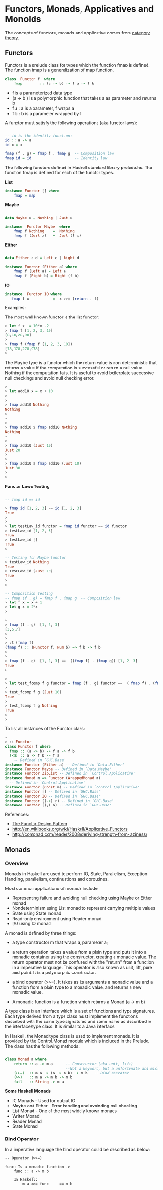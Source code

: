 * Functors, Monads, Applicatives and Monoids

The concepts of functors, monads and applicative comes from [[http://en.wikipedia.org/wiki/Category_theory][category
theory]].

** Functors

Functors is a prelude class for types which the function fmap is
defined. The function fmap is a generalization of map function.

#+BEGIN_SRC haskell
class  Functor f  where
    fmap        :: (a -> b) -> f a -> f b
#+END_SRC

 - f is a parameterized data type
 - (a -> b ) Is a polymorphic function that takes a as parameter and returns b
 - f a : a is a parameter, f wraps a
 - f b : b is a parameter wrapped by f

A functor must satisfy the following operations (aka functor laws):

#+BEGIN_SRC haskell

-- id is the identity function:
id :: a -> a
id x = x

fmap (f . g) = fmap f . fmap g  -- Composition law
fmap id = id                    -- Identity law
#+END_SRC

The following functors defined in Haskell standard library
prelude.hs. The function fmap is defined for each of the functor
types.

*List*

#+BEGIN_SRC haskell
instance Functor [] where
    fmap = map
#+END_SRC

*Maybe*

#+BEGIN_SRC haskell

data Maybe x = Nothing | Just x

instance  Functor Maybe  where
    fmap f Nothing    =  Nothing
    fmap f (Just x)   =  Just (f x)
#+END_SRC

*Either*

#+BEGIN_SRC haskell

data Either c d = Left c | Right d

instance Functor (Either a) where
    fmap f (Left a) = Left a
    fmap f (Right b) = Right (f b)
#+END_SRC

*IO*

#+BEGIN_SRC haskell
instance  Functor IO where
   fmap f x           =  x >>= (return . f)
#+END_SRC

Examples:

The most well known functor is the list functor:

#+BEGIN_SRC haskell
> let f x  = 10*x -2
> fmap f [1, 2, 3, 10]
[8,18,28,98]
> 
> fmap f (fmap f [1, 2, 3, 10])
[78,178,278,978]
> 
#+END_SRC

The Maybe type is a functor which the return value is non deterministic that returns a value if the computation is successful or return a null value Nothing if the computation fails. It is useful to avoid boilerplate successive null checkings and avoid null checking error.

#+BEGIN_SRC haskell
> 
> let add10 x = x + 10
> 
> 
> fmap add10 Nothing
Nothing
> 
> 
> 
> fmap add10 $ fmap add10 Nothing
Nothing
> 
> 
> fmap add10 (Just 10)
Just 20
> 
> 
> fmap add10 $ fmap add10 (Just 10)
Just 30
> 
> 
#+END_SRC

*Functor Laws Testing*


#+BEGIN_SRC haskell

-- fmap id == id

> fmap id [1, 2, 3] == id [1, 2, 3]
True
> 
> 
> let testLaw_id functor = fmap id functor == id functor
> testLaw_id [1, 2, 3]
True
> testLaw_id []
True
> 

-- Testing for Maybe functor
> testLaw_id Nothing
True
> testLaw_id (Just 10)
True
> 
> 

-- Composition Testing
-- fmap (f . g) = fmap f . fmap g  -- Composition law
> let f x = x + 1
> let g x = 2*x
> 

> 
> fmap (f . g)  [1, 2, 3]
[3,5,7]
> 
> 
> :t (fmap f)
(fmap f) :: (Functor f, Num b) => f b -> f b
> 
> 
> fmap (f . g)  [1, 2, 3] ==  ((fmap f) . (fmap g)) [1, 2, 3]
True
> 

> 
> let test_fcomp f g functor = fmap (f . g) functor ==  ((fmap f) . (fmap g)) functor
> 
> test_fcomp f g (Just 10)
True
> 
> test_fcomp f g Nothing
True
> 
>
#+END_SRC


To list all instances of the Functor class:

#+BEGIN_SRC haskell
> 
> :i Functor
class Functor f where
  fmap :: (a -> b) -> f a -> f b
  (<$) :: a -> f b -> f a
    -- Defined in `GHC.Base'
instance Functor (Either a) -- Defined in `Data.Either'
instance Functor Maybe -- Defined in `Data.Maybe'
instance Functor ZipList -- Defined in `Control.Applicative'
instance Monad m => Functor (WrappedMonad m)
  -- Defined in `Control.Applicative'
instance Functor (Const m) -- Defined in `Control.Applicative'
instance Functor [] -- Defined in `GHC.Base'
instance Functor IO -- Defined in `GHC.Base'
instance Functor ((->) r) -- Defined in `GHC.Base'
instance Functor ((,) a) -- Defined in `GHC.Base'

#+END_SRC

References:

 - [[http://www.haskellforall.com/2012/09/the-functor-design-pattern.html][The Functor Design Pattern]]
 - http://en.wikibooks.org/wiki/Haskell/Applicative_Functors
 - http://comonad.com/reader/2008/deriving-strength-from-laziness/

** Monads
*** Overview

Monads in Haskell are used to perform IO, State, Parallelism,
Exception Handling, parallelism, continuations and coroutines.

Most common applications of monads include:

 - Representing failure and avoiding null checking using Maybe or Either monad 
 - Nondeterminism using List monad to represent carrying multiple values
 - State using State monad
 - Read-only environment using Reader monad
 - I/O using IO monad

A monad is defined by three things:

 - a type constructor m that wraps a, parameter a;
 - a return  operation: takes a value from a plain type and puts it into a monadic container using the constructor, creating a monadic value. The return operator must not be confused with the "return" from a function in a imperative language. This operator is also known as unit, lift, pure and point. It is a polymorphic constructor.
 - a bind operator (>>=). It takes as its arguments a monadic value and a function from a plain type to a monadic value, and returns a new monadic value.

 - A monadic function is a function which returns a Monad (a -> m b)


A type class is an interface which is a set of functions and type
signatures. Each type derived from a type class must implement the
functions described with the same type signatures and same name as
described in the interface/type class. It is similar to a Java
interface.

In Haskell, the Monad type class is used to implement monads. It is
provided by the Control.Monad module which is included in the
Prelude. The class has the following methods:


#+BEGIN_SRC haskell

class Monad m where
    return :: a -> m a      -- Constructor (aka unit, lift) 
                            --Not a keyword, but a unfortunate and misleading name.
    (>>=)  :: m a -> (a -> m b) -> m b   -- Bind operator
    (>>)   :: m a -> m b -> m b
    fail   :: String -> m a
        
#+END_SRC

*Some Haskell Monads*

 - IO Monads         - Used for output IO
 - Maybe and Either  - Error handling and avoinding null checking
 - List Monad        - One of the most widely known monads
 - Writer Monad
 - Reader Monad
 - State Monad
 
*** Bind Operator

In a imperative language the bind operator could be described as
below:

#+BEGIN_SRC
-- Operator (>>=)

func: Is a monadic function ->
    func :: a -> m b
        
    In Haskell:
        m a >>= func     == m b
    
    In a Imperative Language        
        bind (m a, func) == m b        

    In a Object Orientated language:
        (m a).bind( func) == m b
#+END_SRC

*** Monad Laws

All monads must satisfy the monadic laws:

In Haskell, all instances of the Monad type class (and thus all
implementations of (>>=) and return) must obey the following three
laws below:

Left identity:
#+BEGIN_SRC
Haskell
    m >>= return =  m       

Imperative Language Equivalent
    bind (m a, unit) == m a -- unit instead of return

Object Orientated Equivalent
    (m a).bind(unit) == m a
#+END_SRC

Left unit
#+BEGIN_SRC
Haskell
    return x >>= f  ==  f x 

Imperative Language Equivalent
    bind(unit x, f) ==  f x -- f x  == m a

Object Orientated Equivalent
    (unit x).bind(f) == f x
#+END_SRC

Associativity
#+BEGIN_SRC
Haskell
    (m >>= f) >>= g  =  m >>= (\x -> f x >>= g)  

Imperative Language Equivalent
    bind(bind(m a, f), g) == bind(m a, (\x -> bind(f x, g)))

Object Orientated Equivalent
    (m a).bind(f).bind(g) == (m a).bind(\x -> (f x).bind(g))
#+END_SRC

Nice Version.

#+BEGIN_SRC haskell
1. return >=> f       ==    f
2. f >=> return       ==    f
3. (f >=> g) >=> h    ==    f >=> (g >=> h)
#+END_SRC

Credits: http://mvanier.livejournal.com/4586.html

*** Selected Monad Implementations

*List Monad*

#+BEGIN_SRC haskell
instance  Monad []  where
    m >>= k          = concat (map k m)
    return x         = [x]
    fail s           = []
#+END_SRC

*Maybe Monad*

#+BEGIN_SRC haskell
data Maybe a = Nothing | Just a

instance Monad Maybe where
  Just a  >>= f = f a
  Nothing >>= _ = Nothing
  return a      = Just a
#+END_SRC

#+BEGIN_SRC haskell
(>>=) :: Maybe a -> (a -> Maybe b) -> Maybe b
return :: a -> Maybe a
#+END_SRC

*IO Monad*

#+BEGIN_SRC haskell
(>>=) :: IO a -> (a -> IO b) -> IO b
return :: a -> IO b
#+END_SRC

*** Return - Type constructor

Return is polymorphic type constructor. This name return is
misleading, it has nothing to do with the return from a function in a
imperative language.

Examples:

#+BEGIN_SRC haskell

> :t return
return :: Monad m => a -> m a
> 

> return 223.23 :: (Maybe Double)
Just 223.23
> 
> 
> return Nothing
Nothing
> 

> return "el toro" :: (Either String  String)
Right "el toro"
> 
> 

> 
> return "Nichola Tesla" :: (IO String)
"Nichola Tesla"
> 
> 
#+END_SRC

*** Haskell Monads

file:images/monadTable.png

From: https://wiki.haskell.org/All_About_Monads#What_is_a_monad.3F



Under this interpretation, the functions behave as follows:

 - fmap applies a given function to every element in a container
 - return packages an element into a container,
 - join takes a container of containers and flattens it into a single container.

#+BEGIN_SRC haskell

    fmap   :: (a -> b) -> M a -> M b  -- functor
    return :: a -> M a
    join   :: M (M a) -> M a
    
#+END_SRC

*** Monad function composition

#+BEGIN_SRC
(>=>) :: Monad m => (a -> m b) -> (b -> m c) -> a -> m c
#+END_SRC

[Under Construction]

#+BEGIN_SRC

return :: Monad m => a -> m a

{- Bind Operator -}
(>>=) :: (Monad m) => m a -> (a -> m b) -> m b

sequence  :: Monad m => [m a] -> m [a] 
sequence_ :: Monad m => [m a] -> m () 
mapM      :: Monad m => (a -> m b) -> [a] -> m [b]
mapM_     :: Monad m => (a -> m b) -> [a] -> m ()


{- monad composition operator -}
(>=>) :: Monad m => (a -> m b) -> (b -> m c) -> a -> m c
f >=> g = \x -> f x >>= g


data  Maybe a     =  Nothing | Just a  deriving (Eq, Ord, Read, Show)
data  Either a b  =  Left a | Right b  deriving (Eq, Ord, Read, Show)
data  Ordering    =  LT | EQ | GT deriving
                                  (Eq, Ord, Bounded, Enum, Read, Show)

#+END_SRC

*** Sources

 - <http://mvanier.livejournal.com/4586.html>
 - <https://jonaswesterlund.se/monads.html>    
 - <http://learnyouahaskell.com/for-a-few-monads-more>
 - <http://learnyouahaskell.com/a-fistful-of-monads>    
 - <http://en.wikipedia.org/wiki/Monad_(functional_programming)>    
 - <https://wiki.haskell.org/All_About_Monads#What_is_a_monad.3F>
 - <http://dev.stephendiehl.com/hask/#monad-transformers>
 - <http://blog.jakubarnold.cz/2014/07/20/mutable-state-in-haskell.html>
 - <https://ro-che.info/articles/2012-01-02-composing-monads>
 - <http://www.stephanboyer.com/post/9/monads-part-1-a-design-pattern>
 - <http://the-27th-comrade.appspot.com/blog/ahJzfnRoZS0yN3RoLWNvbXJhZGVyDAsSBUVudHJ5GOFdDA>
 - <http://comonad.com/reader/2008/deriving-strength-from-laziness/>
 - <https://www.haskell.org/tutorial/monads.html>

** Maybe Monad

Using the Maybe type is possible to indicate that a function might or
not return value. It is also useful to avoid many boilerplate null
checkings.

#+BEGIN_SRC
data Maybe x = Nothing | Just x

f :: a -> Maybe b
return x  = Just x
Nothing >>= f = Nothing
Just x >>= f = f x


g :: a -> b
fmap g (Just x) = Just( g x)
fmap g  Nothing = Nothing

{- fmap is the same as liftM -}
liftM g (Just x) = Just( g x)
liftM g  Nothing = Nothing
#+END_SRC

Lift Functions

#+BEGIN_SRC haskell
liftM  :: Monad m => (a1 -> r) -> m a1 -> m r
liftM2 :: Monad m => (a1 -> a2 -> r) -> m a1 -> m a2 -> m r
liftM3 :: Monad m => (a1 -> a2 -> a3 -> r) -> m a1 -> m a2 -> m a3 -> m r
liftM4 :: Monad m => (a1 -> a2 -> a3 -> a4 -> r) -> m a1 -> m a2 -> m a3 -> m a4 -> m r
#+END_SRC

Example:

#+BEGIN_SRC haskell
> liftM (+4) (Just 10)
Just 14 
>
> liftM (+4) Nothing
Nothing
> 
> 

> liftM2 (+) (Just 10) (Just 5)
Just 15
> 
> 
> liftM2 (+) (Just 10) Nothing
Nothing
> 

> liftM2 (+) Nothing Nothing
Nothing
> 
#+END_SRC

*Error Handling and avoinding Null Checking*

Examples without Maybe:

#+BEGIN_SRC haskell

λ :set prompt "> " 
> 
> 
>  head [1, 2, 3, 4]
1
> head []
 *** Exception: Prelude.head: empty list
 

> tail [1, 2, 3, 4]
[2,3,4]
> 
> tail []
 *** Exception: Prelude.tail: empty list

> div 10 2
5
> div 10 0
 *** Exception: divide by zero
> 
#+END_SRC

Examples with Maybe monad:

#+BEGIN_SRC haskell

fromJust (Just x) = x

safeHead :: [a] -> Maybe a
safeHead [] = Nothing
safeHead (x:_) = Just x

safeTail :: [a] -> Maybe [a]
safeTail [] = Nothing
safeTail (_:xs) = Just xs

safeLast :: [a] -> Maybe a
safeLast [] = Nothing
safeLast (y:[]) = Just y
safeLast (_:xs) = safeLast xs

safeInit :: [a] -> Maybe [a]
safeInit [] = Nothing
safeInit (x:[]) = Just []
safeInit (x:xs) = Just (x : fromJust(safeInit xs))

safediv y x | x == 0    = Nothing
            | otherwise = Just(y/x)

> fromJust (Just 10)
10

> safeHead [1..5]
Just 1
> safeHead []
Nothing
> 

> safeTail  [1..5]
Just [2,3,4,5]
> safeTail  []
Nothing
> 

> let div10by = safediv 10
> let div100by = safediv 100


> safediv 10 2
Just 5.0
> safediv 10 0
Nothing
> 
> 

> div10by 2
Just 5.0

> div100by 20
Just 5.0
> div100by 0
Nothing
> 

> map div10by [-2..2]
[Just (-5.0),Just (-10.0),Nothing,Just 10.0,Just 5.0]
> 
#+END_SRC

Composition With May be with the >>= (Monad bind operator)

#+BEGIN_SRC haskell


> div100by (div10by 2)

<interactive>:102:11:
    Couldn't match expected type `Double'
                with actual type `Maybe Double'
    In the return type of a call of `div10by'
    In the first argument of `div100by', namely `(div10by 2)'
    In the expression: div100by (div10by 2)
> 

> div10by 2 >>= div100by
Just 20.0

> div10by 2 >>= div10by >>= div100by 
Just 50.0
> 

> div10by 2 >>= safediv 0 >>= div100by 
Nothing
> 

> div10by 0 >>= safediv 1000 >>= div100by 
Nothing
> 
#+END_SRC

Reference:  

 - http://www.fatvat.co.uk/2009/10/dealing-with-partial-functions.html 
 - http://en.wikibooks.org/wiki/Haskell/Understanding_monads
 - https://www21.in.tum.de/teaching/perlen/WS1415/unterlagen/Monads_in_Haskell.pdf

** List Monad

#+BEGIN_SRC haskell
instance Monad [] where
    --return :: a -> [a]
    return x = [x] -- make a list containing the one element given
 
    --(>>=) :: [a] -> (a -> [b]) -> [b]
    xs >>= f = concat (map f xs) 
        -- collect up all the results of f (which are lists)
        -- and combine them into a new list
#+END_SRC

Examples Using the bind operator for lists:

#+BEGIN_SRC haskell
> [10,20,30] >>= \x -> [2*x, x+5] 
[20,15,40,25,60,35]
> 

> [10,20,30] >>= \x -> [(2*x, x+5)] 
[(20,15),(40,25),(60,35)]
> 
#+END_SRC

Do Notation for lists

The list comprehension is a syntax sugar for do-notation to list monad.

File: listMonad.hs 

#+BEGIN_SRC haskell
listOfTuples :: [(Int,Char)]  
listOfTuples = do  
    n <- [1,2]  
    ch <- ['a','b']  
    return (n,ch) 
#+END_SRC

Ghci shell
#+BEGIN_SRC
> :l listMonad.hs 
[1 of 1] Compiling Main             ( listMonad.hs, interpreted )
Ok, modules loaded: Main.
> 

> listOfTuples 
[(1,'a'),(1,'b'),(2,'a'),(2,'b')]

> [ (n,ch) | n <- [1,2], ch <- ['a','b'] ]  
[(1,'a'),(1,'b'),(2,'a'),(2,'b')]
> 

> do { x <- [10, 20, 30] ; [x, x+1] }
[10,11,20,21,30,31]

> do { x <- [10, 20, 30] ; [(x, x+1)] }
[(10,11),(20,21),(30,31)]
> 

> do { x <- [10, 20, 30] ; y <- [1, 2, 3] ; return (x*y) }
[10,20,30,20,40,60,30,60,90]
> 

> sequence [[1,2],[3,4]]
[[1,3],[1,4],[2,3],[2,4]]
> 
> 
#+END_SRC

Operator: (,)
#+BEGIN_SRC
> (,) 3 4
(3,4)
> 

> map ((,)2) [1, 2, 3, 4]
[(2,1),(2,2),(2,3),(2,4)]

#+END_SRC

*fmap, map and liftM*

For a list, fmap is equivalent to map

#+BEGIN_SRC haskell

> fmap ((,)3) [1, 2, 3, 4]
[(3,1),(3,2),(3,3),(3,4)]
> 
> fmap (+3) [1, 2, 3, 4]
[4,5,6,7]
> 

> liftM ((,)3) [1, 2, 3, 4]
[(3,1),(3,2),(3,3),(3,4)]
> 

> liftM (+3) [1, 2, 3, 4]
[4,5,6,7]
> 

#+END_SRC

*liftM and Cartesian Product*

#+BEGIN_SRC haskell

> liftM2 (,) [1, 2, 3] [4, 5, 6, 7]
[(1,4),(1,5),(1,6),(1,7),(2,4),(2,5),(2,6),(2,7),(3,4),(3,5),(3,6),(3,7)]
> 
> 
> liftM2 (,) ['a', 'b', 'c'] [1, 2]
[('a',1),('a',2),('b',1),('b',2),('c',1),('c',2)]
> 
> 

> liftM2 (*) [1, 2, 3] [4, 5, 6, 7]
[4,5,6,7,8,10,12,14,12,15,18,21]
> 

> liftM2 (+) [1, 2, 3] [4, 5, 6, 7]
[5,6,7,8,6,7,8,9,7,8,9,10]
> 

> liftM3 (,,) [1, 2, 3] ['a', 'b', 'c', 'd'] ['x', 'y', 'z']
[(1,'a','x'),(1,'a','y'),(1,'a','z'),(1,'b','x'),(1,'b','y'),(1,'b','z'),(1,'c','x'),(1,'c','y'),(1,'c','z'),(1,'d','x'),(1,'d','y'),(1,'d','z'),(2,'a','x'),(2,'a','y'),(2,'a','z'),(2,'b','x'),(2,'b','y'),(2,'b','z'),(2,'c','x'),(2,'c','y'),(2,'c','z'),(2,'d','x'),(2,'d','y'),(2,'d','z'),(3,'a','x'),(3,'a','y'),(3,'a','z'),(3,'b','x'),(3,'b','y'),(3,'b','z'),(3,'c','x'),(3,'c','y'),(3,'c','z'),(3,'d','x'),(3,'d','y'),(3,'d','z')]

#+END_SRC


http://learnyouahaskell.com/a-fistful-of-monads

** IO and IO Monad

Haskell separates pure functions from computations where side effects
must be considered by encoding those side effects as values of a
particular type. Specifically, a value of type (IO a) is an action,
which if executed would produce a value of type a.( [[https://wiki.haskell.org/Introduction_to_IO][Haskell Wiki]] )

Actions are either atomic, as defined in system primitives, or are a sequential composition of other actions. The I/O monad contains primitives which build composite actions, a process similar to joining statements in sequential order using `;' in other languages. Thus the monad serves as the glue which binds together the actions in a program. [[https://www.haskell.org/tutorial/io.html][[2]]]

Haskell uses the data type IO (IO monad) for actions.

 - > let n = v   Binds n to value v
 - > n <- a      Executes action a and binds the name n to the result
 - > a           Executes action a
 - do  notation  is syntactic sugar for (>>=) operations. 


*Intput Functions*

Stdin - Standard Input

#+BEGIN_SRC haskell
getChar             :: IO Char
getLine             :: IO String
getContents         :: IO String
interact            :: (String -> String) -> IO ()
readIO              :: Read a => String -> IO a
readLine            :: Read a => IO a
#+END_SRC


*Output Functions*

Stdout - Standard Output

#+BEGIN_SRC haskell
print               :: Show a => a -> IO ()
putStrLn            :: String -> IO ()
putStr              :: String -> IO ()
#+END_SRC

*Files*
#+BEGIN_SRC
type FilePath = String

writeFile     ::  FilePath -> String            -> IO ()
appendFile    ::  FilePath -> String            -> IO ()
readFile      ::  FilePath                      -> IO String
#+END_SRC

*** Main action

The only IO action which can really be said to run in a compiled
Haskell program is main.

HelloWorld.hs

#+BEGIN_SRC
main :: IO ()
main = putStrLn "Hello, World!"
#+END_SRC

Compile HelloWorld.hs
#+BEGIN_SRC
$ ghc HelloWorld.hs 
[1 of 1] Compiling Main             ( HelloWorld.hs, HelloWorld.o )
Linking HelloWorld ...

$ file HelloWorld
HelloWorld: ELF 32-bit LSB  executable, Intel 80386, version 1 (SYSV), dynamically linked (uses shared libs), for GNU/Linux 2.6.24, BuildID[sha1]=9cd178d3dd88290e7fcfaf93c9aba9b2308a0e87, not stripped

#+END_SRC

Running HelloWorld.hs executable.
#+BEGIN_SRC
$ ./HelloWorld 
Hello, World!

$ runhaskell HelloWorld.hs
Hello, World!
#+END_SRC

*** Read and Show

#+BEGIN_SRC
show   :: (Show a) => a -> String
read   :: (Read a) => String -> a

{- lines 
    split string into substring at new line character \n \r
-}
lines :: String -> [String]
#+END_SRC

Example:

#+BEGIN_SRC haskell

> show(12.12 + 23.445)
"35.565"
> 

> read "1.245" :: Double
1.245
> 
> let x = read "1.245" :: Double
> :t x
x :: Double
> 
> read "[1, 2, 3, 4, 5]" :: [Int]
[1,2,3,4,5]
> 

#+END_SRC

** Operator >> (then)

The “then” combinator (>>) does sequencing when there is no value to
pass:

#+BEGIN_SRC haskell
(>>)    ::  IO a -> IO b -> IO b
m >> n  =   m >>= (\_ -> n)
#+END_SRC

Example:

#+BEGIN_SRC haskell
> let echoDup = getChar >>= \c -> putChar c >> putChar c
> echoDup 
eee> 
> 
> echoDup 
ooo> 
> 

#+END_SRC

It is equivalent in a do-notation to:

#+BEGIN_SRC
echoDup = do
    c <- getChar
    putChar c
    putChar c
#+END_SRC

** Basic I/O Operations

Every IO action returns a value. The returned value is tagged with IO
type.

Examples:

#+BEGIN_SRC haskell
getChar :: IO Char -- Performs an action that returns a character

{- 
    To capture a value returned by an action, the operator <- must be used
-}
> c <- getChar 
h> 
> c
'h'
> :t c
c :: Char
> 
#+END_SRC

IO Actions that returns nothing uses the unit type (). The return type is IO (), it is equivalent to C language void.

Example:

#+BEGIN_SRC haskell
> :t putChar
putChar :: Char -> IO ()

> putChar 'X'
X> 
> 
#+END_SRC

The operator >> concatenates IO actions, it is equivalent to (;) semicolon operator in imperative languages.

#+BEGIN_SRC haskell
> :t (>>)
(>>) :: Monad m => m a -> m b -> m b
#+END_SRC

#+BEGIN_SRC haskell
> putChar 'X' >>  putChar '\n'
X
> 
#+END_SRC

Equivalent code in a imperative language, Python.

#+BEGIN_SRC python
>>> print ('\n') ; print ('x')


x

#+END_SRC

** Do Notation

The statements in the do-notation are executed in a sequential
order. It is syntactic sugar for the bind (>>=) operator. The values
of local statements are defined using let and result of an action uses
the (<-) operator. The “do” notation adds syntactic sugar to make
monadic code easier to read.

The do notation 

#+BEGIN_SRC
anActon = do {v1 <- e1; e2} 
#+END_SRC

is a syntax sugar notation for the expression:

#+BEGIN_SRC
anActon = e1 >>= \v1 -> e2
#+END_SRC

Plain Syntax

#+BEGIN_SRC haskell
getTwoChars :: IO (Char,Char)
getTwoChars = getChar   >>= \c1 ->
              getChar   >>= \c2 ->
              return (c1,c2)
#+END_SRC

Do Notation

#+BEGIN_SRC haskell
getTwoCharsDo :: IO(Char,Char)
getTwoCharsDo = do { c1 <- getChar ;
                     c2 <- getChar ;
                     return (c1,c2) }
#+END_SRC

Or:

#+BEGIN_SRC haskell
getTwoCharsDo :: IO(Char,Char)
getTwoCharsDo = do 
    c1 <- getChar 
    c2 <- getChar 
    return (c1,c2)
#+END_SRC


**** Basic Do Notation

File: do_notation1.hs
#+BEGIN_SRC haskell
do1test = do
    c <- getChar 
    putChar 'x'
    putChar c
    putChar '\n'
#+END_SRC

In the shell ghci
#+BEGIN_SRC haskell
> :l do_notation1.hs 
[1 of 1] Compiling Main             ( do_notation1.hs, interpreted )
Ok, modules loaded: Main.
> 

> :t do1test 
do1test :: IO ()
> 

> do1test -- User types character 'a'
axa
> do1test -- User types character 'x'
txt
> do1test -- User types character 'p'
pxp
> 
#+END_SRC

**** Do Notation and Let keyword

File: do_notation2.hs

#+BEGIN_SRC haskell
make_string :: Char -> String
make_string achar = "\nThe character is : " ++ [achar]

do2test = do
    let mychar = 'U'
    c <- getChar     
    putStrLn (make_string c)
    putChar mychar
    putChar '\n'
    
do3test = do   
    c <- getChar     
    let phrase = make_string c
    putStrLn phrase   
    putChar '\n'
#+END_SRC

In the shell ghci
#+BEGIN_SRC haskell
> :l do_notation2.hs 
[1 of 1] Compiling Main             ( do_notation1.hs, interpreted )
Ok, modules loaded: Main.
> 

> :t make_string 
make_string :: Char -> String
>

> :t do2test 
do2test :: IO ()

> make_string 'q'
"\nThe character is : q"
> make_string 'a'
"\nThe character is : a"
> 

> do2test 
a
The character is : a
U

> do2test 
p
The character is : p
U

> do3test 
a
The character is : a

> do3test 
b
The character is : b
#+END_SRC

**** Do Notation returning a value


File: do_return.hs
#+BEGIN_SRC haskell
doReturn = do
    c <- getChar
    let test = c == 'y'
    return test
#+END_SRC

In ghci shell
#+BEGIN_SRC haskell
> :t doReturn 
doReturn :: IO Bool
> 

> doReturn 
aFalse
> doReturn 
bFalse
> doReturn 
cFalse
> doReturn 
yTrue
> 

> x <- doReturn 
r> 
> x
False
> 
> x <- doReturn 
m> 
> x
False
> x <- doReturn 
y> 
> x
True
> 
#+END_SRC

**** Combining functions and I/O actions

#+BEGIN_SRC haskell
> import Data.Char (toUpper)
> 
> let shout = map toUpper 
> :t shout
shout :: [Char] -> [Char]
> 

{- Fmap is Equivalent to liftM , those functions
apply a function to the value wraped in the monad and returns a new monad of 
same type with the return value wraped

-}

> :t liftM
liftM :: Monad m => (a1 -> r) -> m a1 -> m r
> :t fmap
fmap :: Functor f => (a -> b) -> f a -> f b
> 


> shout "hola estados unidos"
"HOLA ESTADOS UNIDOS"

> liftM shout getLine
Hello world
"HELLO WORLD"


> fmap shout getLine
heloo
"HELOO"
> 

> let upperLine = putStrLn "Enter a line" >> liftM shout getLine

> upperLine 
Enter a line
hola estados Unidos
"HOLA ESTADOS UNIDOS"
> 

> upperLine 
Enter a line
air lift
"AIR LIFT"
> 
#+END_SRC

**** Executing a list of actions

The list myTodoList doesn't execute any action, it holds them. To join those actions the function sequence_ must be used.


#+BEGIN_SRC haskell
> 
> let myTodoList = [putChar '1', putChar '2', putChar '3', putChar '4']

> :t myTodoList 
myTodoList :: [IO ()]
> 

> :t sequence_
sequence_ :: Monad m => [m a] -> m ()
>
> sequence_ myTodoList 
1234> 
> 

> 
> let newAction = sequence_ myTodoList 
> :t newAction 
newAction :: IO ()
> 
> newAction 
1234> 
> 
> 
#+END_SRC

The function sequence_ is defined as:

#+BEGIN_SRC haskell
sequence_        :: [IO ()] -> IO ()
sequence_ []     =  return ()
sequence_ (a:as) =  do a
                       sequence_ as                                            
#+END_SRC

Or defined as:

#+BEGIN_SRC haskell
sequence_        :: [IO ()] -> IO ()
sequence_        =  foldr (>>) (return ())
#+END_SRC

The sequence_ function can be used to construct putStr from putChar:

#+BEGIN_SRC
putStr                  :: String -> IO ()
putStr s                =  sequence_ (map putChar s)
#+END_SRC

**** Control Structures 

For Loops

#+BEGIN_SRC haskell
> :t forM_
forM_ :: Monad m => [a] -> (a -> m b) -> m ()

> :t forM
forM :: Monad m => [a] -> (a -> m b) -> m [b]
> 
#+END_SRC

Example:

#+BEGIN_SRC haskell
> :t (putStrLn . show)
(putStrLn . show) :: Show a => a -> IO (

> (putStrLn . show) 10
10
> (putStrLn . show) 200
200
>

> forM_ [1..10] (putStrLn . show)
1
2
3
4
5
6
7
8
9
10
#+END_SRC

**** mapM and mapM_

Map a monadic function, a function that returns a monad, to a list. It
is similar to forM and formM_.

#+BEGIN_SRC haskell
> :t mapM
mapM :: Monad m => (a -> m b) -> [a] -> m [b]
> 
> :t mapM_
mapM_ :: Monad m => (a -> m b) -> [a] -> m ()
> 
> 
#+END_SRC

Example:

#+BEGIN_SRC haskell

> :t (putStrLn . show)
(putStrLn . show) :: Show a => a -> IO (

> mapM_ (putStrLn . show) [1..10]
1
2
3
4
5
6
7
8
9
10
#+END_SRC

*** IO Examples

*Example 1*

#+BEGIN_SRC haskell
> let echo = getChar >>= putChar 
> echo 
aa> 
> echo 
cc> 
> 


> :t getChar
getChar :: IO Char
> :t putChar
putChar :: Char -> IO ()
> :t (>>=)
(>>=) :: Monad m => m a -> (a -> m b) -> m b
> 
#+END_SRC

*Example 2*

#+BEGIN_SRC haskell
reverseInput = do 
    putStrLn "Enter a line of text:"
    x <- getLine
    putStrLn (reverse x)

> reverseInput 
Enter a line of text:
Hello World
dlroW olleH
>          
#+END_SRC


*Example 3*

File: questions.hs
#+BEGIN_SRC haskell
questions = do
    putStrLn "\nWhat is your name ??"
    name <- getLine
    
    putStrLn "\nWhere you come from ??"
    country <- getLine
    
    putStrLn "\nHow old are you ??"
    age <- getLine
    
    
    let result = "Your name is : " ++ name ++ "\nYou come from " ++ country  ++ "\nYour age is : " ++ age
    putStrLn result       
#+END_SRC

GHCI Shell

#+BEGIN_SRC haskell
[1 of 1] Compiling Main             ( questions.hs, interpreted )
Ok, modules loaded: Main.
> 
> questions

Whats your name ??
George Washington

Where you come from ??
US

Whats your age ??
60
Your name is : George Washington
You come from US
Your age is : 60

#+END_SRC

*Example 4 - Reading and Writing a File*

#+BEGIN_SRC haskell
> (show [(x,x*x) | x <- [0,1..10]])
"[(0,0),(1,1),(2,4),(3,9),(4,16),(5,25),(6,36),(7,49),(8,64),(9,81),(10,100)]"
> 
> :t writeFile "squares.txt" (show [(x,x*x) | x <- [0,1..10]])
writeFile "squares.txt" (show [(x,x*x) | x <- [0,1..10]]) :: IO ()
> 
> writeFile "squares.txt" (show [(x,x*x) | x <- [0,1..10]])
> 
> readFile "squares.txt"
"[(0,0),(1,1),(2,4),(3,9),(4,16),(5,25),(6,36),(7,49),(8,64),(9,81),(10,100)]"
> 
> :t readFile "squares.txt"
readFile "squares.txt" :: IO String
> 
> 
> content <- readFile "squares.txt"
> :t content
content :: String
> content
"[(0,0),(1,1),(2,4),(3,9),(4,16),(5,25),(6,36),(7,49),(8,64),(9,81),(10,100)]"
> 
> let array = read content :: [(Int,Int)]
> array
[(0,0),(1,1),(2,4),(3,9),(4,16),(5,25),(6,36),(7,49),(8,64),(9,81),(10,100)]
> 

> let readSquareFile = liftM (\cont -> read cont :: [(Int, Int)]) (readFile "squares.txt")
> 
> readSquareFile 
[(0,0),(1,1),(2,4),(3,9),(4,16),(5,25),(6,36),(7,49),(8,64),(9,81),(10,100)]
> 
> :t readSquareFile 
readSquareFile :: IO [(Int, Int)]
> 

> sq <- readSquareFile 
> sq
[(0,0),(1,1),(2,4),(3,9),(4,16),(5,25),(6,36),(7,49),(8,64),(9,81),(10,100)]
> 
> :t sq
sq :: [(Int, Int)]
> 

> :t liftM (map $ uncurry (+)) readSquareFile 
liftM (map $ uncurry (+)) readSquareFile :: IO [Int]
> 
> liftM (map $ uncurry (+)) readSquareFile 
[0,2,6,12,20,30,42,56,72,90,110]
> 
> 
#+END_SRC

**** Sources

 - [[https://wiki.haskell.org/Introduction_to_IO][Introduction to IO]]
 - [[https://www.haskell.org/tutorial/io.html][A Gentle Introduction to Haskell, Version 98 -  Input/Output]]

 - http://en.wikibooks.org/wiki/Haskell/Understanding_monads
 - http://shuklan.com/haskell/lec09.html#/
 - http://learnyouahaskell.com/functors-applicative-functors-and-monoids
 - http://squing.blogspot.com.br/2008/01/unmonad-tutorial-io-in-haskell-for-non.html

** State Monad

A stateless function or pure function is a function that only relies
on its input. State monad allows to simulate aspects of imperative
language in pure a functional language.

Many Haskell tutorials and examples about State Monad won't run or
compile because the Control.Monad.State has changed and State was
deprecated in favor of StateT, unfortunately it makes many tutorials
about State Monads be outdated and it might frustrate newcomers trying
to understand it for the first time. To solve this problem this
tutorial will use the old implementation of State Monad which the
source code is provided here: [[file:src/OldState.hs][OldState]].


Some StackOverflow threads describing the problem:

 - [[http://stackoverflow.com/questions/9697980/the-state-monad-and-learnyouahaskell-com][The state monad and learnyouahaskell.com]] 
 - [[http://stackoverflow.com/questions/24103108/where-is-the-data-constructor-for-state][Where is the data constructor for 'State'?]]
 - [[http://stackoverflow.com/questions/14157090/has-the-control-monad-state-api-changed-recently][Has the Control.Monad.State API changed recently?]]

Reproducing the bug:

The example from [[http://learnyouahaskell.com/for-a-few-monads-more][Learn You a Haskell's guide on the state monad]] will
fail when trying to run or compile it.

File: stack.hs

#+BEGIN_SRC haskell
import Control.Monad.State  

type Stack = [Int]

pop :: State Stack Int  
pop = State $ \(x:xs) -> (x,xs)  

push :: Int -> State Stack ()  
push a = State $ \xs -> ((),a:xs) 
#+END_SRC

Running:

#+BEGIN_SRC haskell 
tux@tux  /tmp
$ ghci

> :l stack.hs
[1 of 1] Compiling Main             ( stack.hs, interpreted )

stack.hs:6:7:
    Not in scope: data constructor `State'
    Perhaps you meant `StateT' (imported from Control.Monad.State)

stack.hs:9:10:
    Not in scope: data constructor `State'
    Perhaps you meant `StateT' (imported from Control.Monad.State)
Failed, modules loaded: none.
> 

#+END_SRC

Solutions: Use the old Control.Monad.State implementation. That it is
available in the file: [[src/OldState.hs][OldState.hs]]

File: [[src/stack.hs][stack.hs]]

#+BEGIN_SRC haskell
--import Control.Monad.State  
import OldState


type Stack = [Int]

pop :: State Stack Int  
pop = State $ \(x:xs) -> (x,xs)  

push :: Int -> State Stack ()  
push a = State $ \xs -> ((),a:xs) 

stackStuff :: State Stack ()  
stackStuff = do  
    a <- pop  
    if a == 5  
        then push 5  
        else do  
            push 3  
            push 8  

moreStack :: State Stack ()  
moreStack = do  
    a <- stackManip  
    if a == 100  
        then stackStuff  
        else return ()  
#+END_SRC

Running:

#+BEGIN_SRC
tux@tux  /tmp
$ ghci

> 
> :load stack.hs 
[1 of 1] Compiling Main             ( stack.hs, interpreted )
Ok, modules loaded: Main.
> 

> runState stackStuff [9,0,2,1,0]  
((),[8,3,0,2,1,0])
> 

> runState stackManip [5,8,2,1] 
(5,[8,2,1])
> 
#+END_SRC

The type (State s a) wraps function that takes an state a and returns
a tuple containing a return value a and new state: \s -> (a, s). Where
(s) is the state type and (a) is the return value.

#+BEGIN_SRC haskell
newtype State s a = State { runState :: s -> (a, s) }
#+END_SRC

The function runState applies a state function / state processor to a
state and returns a value and a new state.

#+BEGIN_SRC haskell
> :l OldState.hs 
[1 of 1] Compiling OldState         ( OldState.hs, interpreted )
Ok, modules loaded: OldState.
> 
> :t runState 
runState :: State s a -> s -> (a, s)
> 

> let incstate  = State ( \s -> (s+1, s+1) )
> 
> :t incstate 
incstate :: State Integer Integer
> 

> runState incstate 2
(3,3)
> runState incstate 3
(4,4)
> runState incstate 4
(5,5)
> 
#+END_SRC

Get - Getting State

#+BEGIN_SRC haskell

    --  return a        = State $ \s -> (a,s)
    --  runState :: (\s -> (a, s)) -> s -> (a, s)
    --  
    --  
    --  => runState (return 10) 1 
    --  => runState (\s -> (10,s)) 1 
    --  => (\s -> (10,s)) 1 
    --  => (10, 1)
    --      
    --  Generalizing:
    --      
    --      runstate (return a) s = (a, s)
    --
> runState (return 10) 1
(10,1)
> runState (return 10) 'a'
(10,'a')
> runState (return 'x') 10
('x',10)
> 

{-
    get = State $ \s -> (s,s) 
    runState :: (\s -> (a, s)) -> s -> (a, s)
    
    => runState get 1
    => runState (\s -> (s,s))  1
    => (\s -> (s,s)) 1
    => (1, 1) 
    
     runState get x = (x, x)
-}
> runState get 1
(1,1)
> runState get 'z'
('z','z')
> runState get "hello"
("hello","hello")
#+END_SRC

Put - Changing State

#+BEGIN_SRC haskell
--  put :: s -> State s ()
--  put newState = State $ \s -> ((),newState) 
--   runState :: (\s -> (a, s)) -> s -> (a, s)
--  
--  => runState  (put 5) 4 
--  => runState  (\s -> ((), 5)) 4 
--  => ((), 5) 
--  
--  runstate (put x) s = ((), x)
    

>  runState  (put 5) 4 
((),5)
>  runState  (put 5) 100 
((),5)
> 
#+END_SRC

*Do Notation*

This function postincrement is the same as: 

#+BEGIN_SRC
postincrement x = (x, x+1) 
#+END_SRC

where x is the return value of the stateful computation and x + 1 is
the new state.


#+BEGIN_SRC haskell
postincrement = do 
    x <- get        -- x = s (Current State )-}
    put (x+1)       -- set the  's' value in (a,s) to x+1. (a, s=x+1)}
    return x        -- Set the value a (return value to x) => 
                    -- (a=x, s=x+1)

> let postincrement :: State Int Int ; postincrement = do { x <- get ;  put (x + 1) ; return x }

> :t postincrement 
postincrement :: State Int Int
>
> :t runState postincrement 
runState postincrement :: Int -> (Int, Int)

> runState postincrement 0
(0,1)
> runState postincrement 1
(1,2)
> runState postincrement 2
(2,3)
> runState postincrement 3
(3,4)


> evalState postincrement 0
0
> evalState postincrement 1
1
> evalState postincrement 2
2
> evalState postincrement 3
3
> 

> execState postincrement 0
1
> execState postincrement 1
2
> execState postincrement 2
3
> execState postincrement 3
4


> :t state $ \x -> (x, x+1)
state $ \x -> (x, x+1) :: (Num a, MonadState a m) => m a
> 
> runState (state $ \x -> (x, x+1)) 0
(0,1)
> runState (state $ \x -> (x, x+1)) 1
(1,2)
> runState (state $ \x -> (x, x+1)) 2
(2,3)
> runState (state $ \x -> (x, x+1)) 3
(3,4)
>    
#+END_SRC

Example:

#+BEGIN_SRC haskell
-- import Control.Monad.State
import OldState

test1 :: State Int Int
test1 = do
  put 3         -- Set the state to 3 --> (\s -> ((), s)) 3 = ((), 3)
  modify (+1)   -- Apply the infix function (+1) to the state ((), 4)
  get           -- Set the return value to the state (4, 4)


test2 = do
  put 3         -- Set the state to 3 --> (\s -> ((), s)) 3 = ((), 3)
  modify (+1)   -- Apply the infix function (+1) to the state ((), 4)
                -- The return value will be ((), 4) 

test3 = do
  x <- get          -- x = current State / Passed by runState 
  let y = 10 * x    
  put (x+2)         -- Set the current state to x+2 ==> ((), x+2)
  return y          -- Set the return value to y ==> (y, x+2)
                    -- It will compute (10 * x, x + 2)
test4 = do
    a <- get
    b <- test1
    put (a+b)
    return (a + 2*b)
    
> runState test1 0
(4,4)
> runState test1 1
(4,4)
> runState test1 2
(4,4)
> 

> :t test2
test2 :: State Integer ()
> 
> --  State Integer () = State s a  ==> s = Interger and a = ()
> 
> runState test2 3
((),4)
> runState test2 4
((),4)
> runState test2 0
((),4)


> :t test3
test3 :: State Integer Integer

> runState  test3 0  -- (\x -> 10 * x, x + 2) 0 = (0, 2)
(0,2)
> runState  test3 2  -- (\x -> 10 * x, x + 2) 2 = (20, 4)
(20,4)
> runState  test3 4  -- (\x -> 10 * x, x + 2) 4 = (10, 6)
(40,6)
> runState  test3 6  -- (\x -> 10 * x, x + 2) 6 = (60, 8)
(60,8)


> :t test4
test4 :: State Int Int
> 
> runState test4 0
(8,4)
> runState test4 1
(9,5)
> runState test4 2
(10,6)
> runState test4 8
(16,12)
> 
#+END_SRC

The combinators evalStateNtimes, runStateNtimes, execStateNtimes,
evalStateLoop, runStateLoop and execStateLoop defined in [[src/OldState.hs][OldState.hs]],
although they are not defined in the old Control.State.Monad library,
they make easier to compute successive executions of state function.

#+BEGIN_SRC haskell
import OldState
       
test3 = do
  x <- get          -- x = current State / Passed by runState 
  let y = 10 * x    
  put (x+2)         -- Set the current state to x+2 ==> ((), x+2)
  return y          -- Set the return value to y ==> (y, x+2)
                    -- It will compute (10 * x, x + 2)
                    
{- Instead of do it -}

> runState test3 0
(0,2)
> runState test3 2
(20,4)
> runState test3 4
(40,6)
> runState test3 6
(60,8)
> runState test3 8
(80,10)
> runState test3 10
(100,12)
> runState test3 12
(120,14)
> 

{- It is better by this way. -}

> evalStateNtimes test3 0 0
[]
> evalStateNtimes test3 0 1
[0]
> evalStateNtimes test3 0 2
[0,20]
> evalStateNtimes test3 0 3
[0,20,40]
> evalStateNtimes test3 0 4
[0,20,40,60]
> evalStateNtimes test3 0 5
[0,20,40,60,80]
> evalStateNtimes test3 0 6
[0,20,40,60,80,100]

> runStateNtimes test3 0 0
[]
> runStateNtimes test3 0 1
[(0,2)]
> runStateNtimes test3 0 2
[(0,2),(20,4)]
> runStateNtimes test3 0 4
[(0,2),(20,4),(40,6),(60,8)]

> runStateNtimes test3 0 1
[(0,2)]
> runStateNtimes test3 0 2
[(0,2),(20,4)]
> runStateNtimes test3 0 4
[(0,2),(20,4),(40,6),(60,8)]
> 
> runStateNtimes test3 0 5
[(0,2),(20,4),(40,6),(60,8),(80,10)]
> runStateNtimes test3 0 6
[(0,2),(20,4),(40,6),(60,8),(80,10),(100,12)]


> execStateNtimes test3 0 0
[]
> execStateNtimes test3 0 1
[2]
> execStateNtimes test3 0 2
[2,4]
> execStateNtimes test3 0 3
[2,4,6]
> execStateNtimes test3 0 6
[2,4,6,8,10,12]
> 


> take 3 (evalStateLoop test3 0)
[0,20,40]
> take 10 (evalStateLoop test3 0)
[0,20,40,60,80,100,120,140,160,180]
> 

> take 10 (execStateLoop test3 0)
[2,4,6,8,10,12,14,16,18,20]
> 

> take 10 (runStateLoop test3 0)
[(0,2),(20,4),(40,6),(60,8),(80,10),(100,12),(120,14),(140,16),(160,18),(180,20)]
> 

> takeWhile (<100) (evalStateLoop  test3 0)
[0,20,40,60,80]
> 

> evalNthState test3 0 0
0
> 
> evalNthState test3 0 1
20
> evalNthState test3 0 2
40
> evalNthState test3 0 3
60
> evalNthState test3 0 4
80
> evalNthState test3 0 5
100

#+END_SRC

*Example Random Numbers*

from [[http://learnyouahaskell.com/for-a-few-monads-more][For a Few Monads More / Learn You a Haskell book]]

threeCoins is a state function (State s a = \s -> (a, s) which the
state type is StdGen and the return type is a tuple of Bools
(Bool,Bool,Bool)

file: [[src/randomst.hs][randomst.hs]]

#+BEGIN_SRC haskell
import System.Random  
import OldState         -- import Control.Monad.State  
  
threeCoins :: State StdGen (Bool,Bool,Bool)  
threeCoins = do  
    a <- randomSt  
    b <- randomSt  
    c <- randomSt  
    return (a,b,c) 
#+END_SRC

Running:

#+BEGIN_SRC haskell
> :l randomst.hs 
[1 of 2] Compiling OldState         ( OldState.hs, interpreted )
[2 of 2] Compiling Main             ( randomst.hs, interpreted )
Ok, modules loaded: OldState, Main.
> 
> 
> :t random
random :: (RandomGen g, Random a) => g -> (a, g)
> 
> :i random
class Random a where
  ...
  random :: RandomGen g => g -> (a, g)
  ...
    -- Defined in `System.Random'
> 
> :t mkStdGen 
mkStdGen :: Int -> StdGen
>
> :i mkStdGen 
mkStdGen :: Int -> StdGen   -- Defined in `System.Random'

> runState threeCoins (mkStdGen 33)
Loading package random-1.0.1.1 ... linking ... done.
((True,False,True),680029187 2103410263)
> 

> runState threeCoins (mkStdGen 100)
((True,False,False),693699796 2103410263)
> 

> evalState  threeCoins (mkStdGen 100)
(True,False,False)
> 

> execState threeCoins (mkStdGen 100)
693699796 2103410263
> 

> evalStateNtimes threeCoins (mkStdGen 33) 3
[(True,False,True),(True,True,True),(False,False,False)]
> 
#+END_SRC

*Example: Fibonacci Sequence*

The Fibonacci sequence is defined by the rule:  

#+BEGIN_SRC
a[n+2] = a[n+1] + a[n]
#+END_SRC

#+BEGIN_SRC
    0 
        1
            1 = 1 + 0
               2  = 1 + 1
                 3  = 2 + 1
                    5 = 3 + 2
                        8 = 5 + 3 
                            ...
#+END_SRC

It is obvious that the function needs to keep track of the last two
values.

#+BEGIN_SRC haskell
> :l OldState
[1 of 1] Compiling OldState         ( OldState.hs, interpreted )
Ok, modules loaded: OldState.
> 

> -- The new state is set to be (an1, an2) and the return value an2, so
> -- it means  \(an, an1) -> (an2, (an1, an2))
>
> let fibState1 = State $ \(an, an1) -> (an + an1, (an1, an + an1))
> 
> :t fibState1 
fibState1 :: State (Integer, Integer) Integer
> 

> runState fibState1 (0, 1)
(1,(1,1))
> runState fibState1 (1, 1)
(2,(1,2))
> runState fibState1 (1, 2)
(3,(2,3))
> runState fibState1 (2, 3)
(5,(3,5))
> runState fibState1 (3, 5)
(8,(5,8))
> runState fibState1 (5, 8)
(13,(8,13))
> 
{-- OR --}

> evalStateNtimes fibState1 (0, 1)  20
[1,2,3,5,8,13,21,34,55,89,144,233,377,610,987,1597,2584,4181,6765,10946]
> 
#+END_SRC

#+BEGIN_SRC haskell

import OldState

type Fib = (Integer, Integer)

fibstate2 :: State Fib Integer
fibstate2 = do
    (an, an1) <- get
    let an2 = an + an1
    put (an1, an2)
    return an2

> :t fibstate2 
fibstate2 :: State Fib Integer
> 

> runState fibstate2 (0, 1)
(1,(1,1))
> runState fibstate2 (1, 1)
(2,(1,2))
> runState fibstate2 (1, 2)
(3,(2,3))
> runState fibstate2 (2, 3)
(5,(3,5))
> runState fibstate2 (3, 5)
(8,(5,8))
> runState fibstate2 (5, 8)
(13,(8,13))

> evalStateNtimes fibstate2 (0, 1)  20
[1,2,3,5,8,13,21,34,55,89,144,233,377,610,987,1597,2584,4181,6765,10946]
>   
#+END_SRC

*Example: Root Solving / Secant Method*

See: [[http://en.wikipedia.org/wiki/Secant_method][Secant Method]]

Algorithm:

#+BEGIN_SRC
    x[n+2] =  x[n] - y[n]*(x[n+1] - x[n])/(y[n+1] - y[n])
#+END_SRC

Example: Solve the equation x^2 - 2.0 = 0 whic the solution is sqrt(2)
by the secant method.

#+BEGIN_SRC haskell
import OldState

secantStateFactory f = do
    (xn, xn1) <- get
    let yn  = f xn
    let yn1 = f xn1
    let xn2 = xn - yn * (xn1 - xn)/(yn1 - yn)
    
    put (xn1, xn2)
    
    return xn2

f x = x**2.0 - 2.0



> 
> evalStateNtimes (secantStateFactory f) (5.0, 10.0) 8
[3.466666666666667,2.7227722772277225,1.848139063666418,1.5384375855421741,1.4301305124704486,1.4148796301580984,1.4142172888159419,1.4142135632504291]
> 
> -- If the sequence a0, a1, a2, a3, ... is converging then 
> -- abs(a[i] - a[i-1]) < eps
>

withinr tol itmax serie =
    case (itmax, serie) of
        (_, [])         -> Nothing
        (0, x:xs)       -> Just x
        (i, x1:x2:xs)   -> if abs(x1 - x2)  < abs(tol * x2)
                                then Just x2
                                else withinr tol (itmax - 1) xs
    

> withinr 1e-3 1000 $ evalStateLoop  (secantStateFactory f) (5.0, 10.0) 
Just 1.4142135632504291
> 

> let secantSolver tol itmax f x0 x1 = withinr tol itmax $ evalStateLoop  (secantStateFactory f) (x0, x1)

> secantSolver 1e-3 100 (\x -> x**3.0 - x - 2) 1.0 2.0
Just 1.5213797079848717
> 


#+END_SRC

*Example: Bisection Method for Root Solving*


[[http://en.wikipedia.org/wiki/Bisection_method][Bisection method]]

Algorithm:

#+BEGIN_SRC
INPUT: Function f, endpoint values a, b, tolerance TOL, maximum iterations NMAX
CONDITIONS: a < b, either f(a) < 0 and f(b) > 0 or f(a) > 0 and f(b) < 0
OUTPUT: value which differs from a root of f(x)=0 by less than TOL
 
N ← 1
While N ≤ NMAX # limit iterations to prevent infinite loop
  c ← (a + b)/2 # new midpoint
  If f(c) = 0 or (b – a)/2 < TOL then # solution found
    Output(c)
    Stop
  EndIf
  N ← N + 1 # increment step counter
  If sign(f(c)) = sign(f(a)) then a ← c else b ← c # new interval
EndWhile
Output("Method failed.") # max number of steps exceeded
#+END_SRC

File: [[src/bisection_state.hs][bisection_state.hs]]

#+BEGIN_SRC haskell
import OldState

bisecStateFactory f = do
    (a, b) <- get
    let c = (a + b) / 2.0
    
    --  If sign(f(c)) = sign(f(a))  else b ← c
    if (f c) * (f a) >= 0   
        then    put (c, b)  -- then a ← c
        else    put (a, c)  -- else b ← c
    
    return c

findRoot :: Double -> Double -> (Double -> Double) -> [Double] -> Maybe Double
findRoot eps itmax f serie =
    case (itmax, serie) of   
        (_, [])          -> Nothing
        (0, (x:xs))      -> if abs(f x) < eps then Just x else Nothing
        (i, (x:xs))      -> if abs(f x) < eps 
                                then Just x
                            else
                                findRoot eps (i - 1) f xs
    
bisecSolver eps itmax f x0 x1 =
    findRoot eps f (evalStateLoop  (bisecStateFactory f (x0, x1)))
    
f :: Double -> Double
f x =  x ** 3.0 - x - 2.0
#+END_SRC

#+BEGIN_SRC haskell
> :l bisection_state.hs 
[1 of 2] Compiling OldState         ( OldState.hs, interpreted )
[2 of 2] Compiling Main             ( bisection_state.hs, interpreted )
Ok, modules loaded: OldState, Main.


> runState (bisecStateFactory f) (1, 2)
(1.5,(1.5,2.0))
> runState (bisecStateFactory f) (1.5, 2)
(1.75,(1.5,1.75))
> runState (bisecStateFactory f) (1.5,1.75)
(1.625,(1.5,1.625))
> 
> eval (bisecStateFactory f) (1.5,1.75)
evalNthState     evalState        evalStateLoop    evalStateNtimes
> evalStateNtimes (bisecStateFactory f) (1.5,1.75) 10
[1.625,1.5625,1.53125,1.515625,1.5234375,1.51953125,1.521484375,1.5205078125,1.52099609375,1.521240234375]
> 

> 
> findRoot 1e-3 1000 f (evalStateLoop  (bisecStateFactory f) (10.0, 20.0))
Nothing
> 

> bisecSolver 1e-3 1000 f 1.0 2.0
Just 1.521484375
> 

> bisecSolver 1e-3 1000 f 10.0 20.0
Nothing
> 

> bisecSolver 1e-3 1000 f (-10.0) 20.0
Just 1.521453857421875
> 
#+END_SRC

References:

 - https://wiki.haskell.org/State_Monad
 - http://en.wikibooks.org/wiki/Haskell/Monad_transformers
 - http://en.wikibooks.org/wiki/Haskell/Understanding_monads/State
 - http://www.informatik.uni-bremen.de/agbkb/lehre/ws04-05/fmsd/State.hs
 - https://wiki.haskell.org/State_Monad

 - http://stackoverflow.com/questions/24103108/where-is-the-data-constructor-for-state

 - http://www.dcc.fc.up.pt/~pbv/aulas/tapf/slides/monads.html
 - http://www2.informatik.uni-freiburg.de/~thiemann/haskell/haskell98-report-html/modules.html
 - http://en.wikibooks.org/wiki/Haskell/Modules
